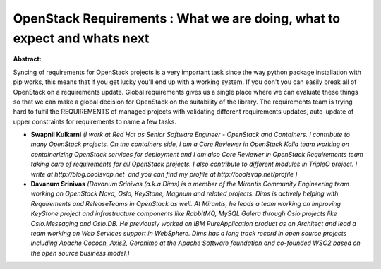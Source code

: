 OpenStack Requirements  : What we are doing, what to expect and whats next
~~~~~~~~~~~~~~~~~~~~~~~~~~~~~~~~~~~~~~~~~~~~~~~~~~~~~~~~~~~~~~~~~~~~~~~~~~

**Abstract:**

Syncing of requirements for OpenStack projects is a very important task since the way python package installation with pip works, this means that if you get lucky you'll end up with a working system. If you don't you can easily break all of OpenStack on a requirements update. Global requirements gives us a single place where we can evaluate these things so that we can make a global decision for OpenStack on the suitability of the library. The requirements team is trying hard to fulfil the REQUIREMENTS of managed projects with validating different requirements updates, auto-update of upper constraints for requirements to name a few tasks.


* **Swapnil Kulkarni** *(I work at Red Hat as Senior Software Engineer - OpenStack and Containers. I contribute to many OpenStack projects. On the containers side, I am a Core Reviewer in OpenStack Kolla team working on containerizing OpenStack services for deployment and I am also Core Reviewer in OpenStack Requirements team taking care of requirements for all OpenStack projects. I also contribute to different modules in TripleO project. I write at http://blog.coolsvap.net  and you can find my profile at http://coolsvap.net/profile )*

* **Davanum Srinivas** *(Davanum Srinivas (a.k.a Dims) is a member of the Mirantis Community Engineering team working on OpenStack Nova, Oslo, KeyStone, Magnum and related projects. Dims is actively helping with Requirements and ReleaseTeams in OpenStack as well. At Mirantis, he leads a team working on improving KeyStone project and infrastructure components like RabbitMQ, MySQL Galera through Oslo projects like Oslo.Messaging and Oslo.DB. He previously worked on IBM PureApplication product as an Architect and lead a team working on Web Services support in WebSphere. Dims has a long track record in open source projects including Apache Cocoon, Axis2, Geronimo at the Apache Software foundation and co-founded WSO2 based on the open source business model.)*
